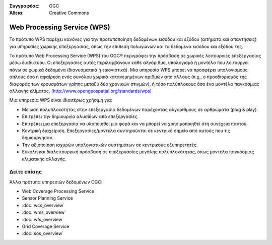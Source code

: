 .. Βοήθημα:
  Writing tips describe what content should be in the following section.

.. Βοήθημα:
  Metadata about this document

:Συγγραφέας: OGC
:Άδεια: Creative Commons

.. Βοήθημα:
  The following becomes a HTML anchor for hyperlinking to this page

.. _wps-overview:

.. Βοήθημα: 
  Project logos are stored here:
    https://svn.osgeo.org/osgeo/livedvd/gisvm/trunk/doc/images/project_logos/
  and accessed here:
    ../../images/project_logos/<filename>
  A symbolic link to the images directory is created during the build process.

.. image:: ../../images/project_logos/logo-OGC-left.png
  :scale: 100 %
  :alt: OGC logo
  :align: right

.. image:: ../../images/project_logos/logo-OGC-right.png
  :scale: 100 %
  :alt: OGC logo
  :align: right

.. Writing Tip: Name of application

Web Processing Service (WPS)
============================

.. Βοήθημα:
  1 paragraph or 2 defining what the standard is.

Το πρότυπο WPS παρέχει κανόνες για την προτυποποίηση δεδομένων εισόδου και εξόδου (αιτήματα και απαντήσεις) για υπηρεσίες χωρικής επεξεργασίας, όπως την επίθεση πολυγώνων και τα δεδομένα εισόδου και εξόδου της.

.. image:: ../../images/standards/wps.jpg
  :scale: 55%
  :alt: WPS in Context

Το πρότυπο Web Processing Service (WPS) του OGC® περιγράφει την πρόσβαση σε χωρικές λειτουργίες επεξεργασίας μέσω διαδικτύου.
Οι επεξεργασίες αυτές περιλαμβάνουν κάθε αλγόριθμο, υπολογισμό ή μοντέλο που λειτουργεί πάνω σε χωρικά δεδομένα (διανυσματικά ή εικονιστικά). Μια υπηρεσία WPS μπορεί να προσφέρει υπολογισμούς απλούς όσο η αφαίρεση ενός συνόλου χωρικά κατανεμημένων αριθμών από άλλους (π.χ., ο προσδιορισμός της διαφοράς των κρουσμάτων γρίπης μεταξύ δύο χρονικών στιγμών), ή τόσο πολύπλοκους όσο ένα μοντέλο παγκόσμιας αλλαγής κλίματος.  (http://www.opengeospatial.org/standards/wps) 

Μια υπηρεσία WPS είναι ιδιαιτέρως χρήσιμη για:

* Μείωση πολυπλοκότητας στην επεξεργασία δεδομένων παρέχοντας αλγορίθμους σε αρθρώματα (plug & play).
* Επιτρέπει την δημιουργία αλυσίδων από επεξεργασίες.
* Επιτρέπει μια επεξεργασία να υλοποιηθεί μια φορά και να μπορεί να χρησιμοποιηθεί στη συνέχεια παντού.
* Κεντρική διαχείριση. Επεξεργασίες/μοντέλα συντηρούνται σε κεντρικό σημείο από αυτούς που τις δημιούργησαν.
* Την αξιοποίηση ισχυρών υπολογιστικών συστημάτων σε κεντρικούς εξυπηρετητές.
* Εύκολη και διαλειτουργική πρόσβαση σε επεξεργασίες μεγάλης πολυπλοκότητας, όπως μοντέλα παγκόσμιας κλιματικής αλλαγής.

Δείτε επίσης
------------

.. Βοήθημα:
  Describe Similar standard

Άλλα πρότυπα υπηρεσιών δεδομένων OGC: 

* Web Coverage Processing Service
* Sensor Planning Service
* :doc:`wcs_overview`
* :doc:`wms_overview`
* :doc:`wfs_overview`
* Grid Coverage Service
* :doc:`sos_overview`
